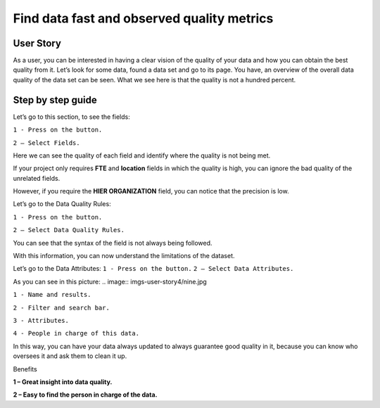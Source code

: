 Find data fast and observed quality metrics
===========================================
.. _userStory4:


.. raw:: html

    <iframe width="560" height="315" src="https://www.youtube.com/embed/QBZ80l5jpvE" title="YouTube video player" frameborder="0" allow="accelerometer; autoplay; clipboard-write; encrypted-media; gyroscope; picture-in-picture" allowfullscreen></iframe>


User Story
----------

As a user, you can be interested in having a clear vision of the quality of your data and how you can obtain the best quality from it.
Let’s look for some data, found a data set and go to its page.
You have, an overview of the overall data quality of the data set can be seen.
What we see here is that the quality is not a hundred percent.

Step by step guide
------------------

.. image:: imgs-user-story4/first.jpg

Let’s go to this section, to see the fields:

``1 - Press on the button.``

``2 – Select Fields.``

.. image:: imgs-user-story4/second.jpg

Here we can see the quality of each field and identify where the quality is not being met.

.. image:: imgs-user-story4/third.jpg

If your project only requires **FTE** and **location** fields in which the quality is high, 
you can ignore the bad quality of the unrelated fields.

.. image:: imgs-user-story4/fourth.jpg

However, if you require the **HIER ORGANIZATION** field, 
you can notice that the precision is low.

.. image:: imgs-user-story4/fifth.jpg

Let’s go to the Data Quality Rules:

``1 - Press on the button.``

``2 – Select Data Quality Rules.``


.. image:: imgs-user-story4/six.jpg


You can see that the syntax of the field is not always being followed.

.. image:: imgs-user-story4/seven.jpg

With this information, you can now understand the limitations of the dataset.

Let’s go to the Data Attributes:
``1 - Press on the button.``
``2 – Select Data Attributes.``

.. image:: imgs-user-story4/eigth.jpg

As you can see in this picture:
.. image:: imgs-user-story4/nine.jpg

``1 - Name and results.``

``2 - Filter and search bar.``

``3 - Attributes.``

``4 - People in charge of this data.``

In this way, you can have your data always updated to always guarantee good quality in it, 
because you can know who oversees it and ask them to clean it up.

Benefits

**1 – Great insight into data quality.**

**2 – Easy to find the person in charge of the data.**
